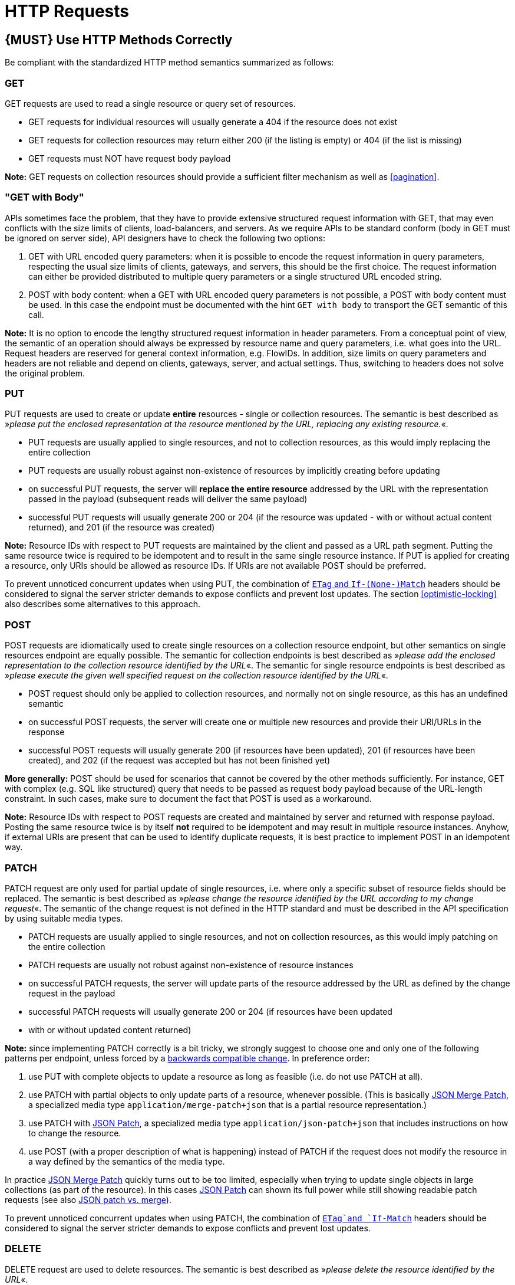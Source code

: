 [[http-requests]]
= HTTP Requests

[#148]
== {MUST} Use HTTP Methods Correctly

Be compliant with the standardized HTTP method semantics summarized as
follows:

[[get]]
=== GET

GET requests are used to read a single resource or query set of
resources.

* GET requests for individual resources will usually generate a 404 if
the resource does not exist
* GET requests for collection resources may return either 200 (if the
listing is empty) or 404 (if the list is missing)
* GET requests must NOT have request body payload

*Note:* GET requests on collection resources should provide a sufficient
filter mechanism as well as <<pagination>>.

[[get-with-body]]
=== "GET with Body"

APIs sometimes face the problem, that they have to provide extensive
structured request information with GET, that may even conflicts with
the size limits of clients, load-balancers, and servers. As we require
APIs to be standard conform (body in GET must be ignored on server
side), API designers have to check the following two options:

1.  GET with URL encoded query parameters: when it is possible to encode
the request information in query parameters, respecting the usual size
limits of clients, gateways, and servers, this should be the first
choice. The request information can either be provided distributed to
multiple query parameters or a single structured URL encoded string.
2.  POST with body content: when a GET with URL encoded query parameters
is not possible, a POST with body content must be used. In this case the
endpoint must be documented with the hint `GET with    body` to
transport the GET semantic of this call.

*Note:* It is no option to encode the lengthy structured request
information in header parameters. From a conceptual point of view, the
semantic of an operation should always be expressed by resource name and
query parameters, i.e. what goes into the URL. Request headers are
reserved for general context information, e.g. FlowIDs. In addition,
size limits on query parameters and headers are not reliable and depend
on clients, gateways, server, and actual settings. Thus, switching to
headers does not solve the original problem.

[[put]]
=== PUT

PUT requests are used to create or update *entire* resources - single or
collection resources. The semantic is best described as »_please put the
enclosed representation at the resource mentioned by the URL, replacing
any existing resource._«.

* PUT requests are usually applied to single resources, and not to
collection resources, as this would imply replacing the entire
collection
* PUT requests are usually robust against non-existence of resources by
implicitly creating before updating
* on successful PUT requests, the server will *replace the entire
resource* addressed by the URL with the representation passed in the
payload (subsequent reads will deliver the same payload)
* successful PUT requests will usually generate 200 or 204 (if the
resource was updated - with or without actual content returned), and 201
(if the resource was created)

*Note:* Resource IDs with respect to PUT requests are maintained by the
client and passed as a URL path segment. Putting the same resource twice
is required to be idempotent and to result in the same single resource
instance. If PUT is applied for creating a resource, only URIs should be
allowed as resource IDs. If URIs are not available POST should be
preferred.

To prevent unnoticed concurrent updates when using PUT, the combination
of <<182,`ETag` and `If-(None-)Match`>> headers should be considered to signal the server
stricter demands to expose conflicts and prevent lost updates. The section <<optimistic-locking>> also describes some 
alternatives to this approach. 

[[post]]
=== POST

POST requests are idiomatically used to create single resources on a
collection resource endpoint, but other semantics on single resources
endpoint are equally possible. The semantic for collection endpoints is
best described as »_please add the enclosed representation to the
collection resource identified by the URL_«. The semantic for single
resource endpoints is best described as »_please execute the given well
specified request on the collection resource identified by the URL_«.

* POST request should only be applied to collection resources, and
normally not on single resource, as this has an undefined semantic
* on successful POST requests, the server will create one or multiple
new resources and provide their URI/URLs in the response
* successful POST requests will usually generate 200 (if resources have
been updated), 201 (if resources have been created), and 202 (if the
request was accepted but has not been finished yet)

*More generally:* POST should be used for scenarios that cannot be
covered by the other methods sufficiently. For instance, GET with
complex (e.g. SQL like structured) query that needs to be passed as
request body payload because of the URL-length constraint. In such
cases, make sure to document the fact that POST is used as a workaround.

*Note:* Resource IDs with respect to POST requests are created and
maintained by server and returned with response payload. Posting the
same resource twice is by itself *not* required to be idempotent and may
result in multiple resource instances. Anyhow, if external URIs are
present that can be used to identify duplicate requests, it is best
practice to implement POST in an idempotent way.

[[patch]]
=== PATCH

PATCH request are only used for partial update of single resources, i.e.
where only a specific subset of resource fields should be replaced. The
semantic is best described as »_please change the resource identified by
the URL according to my change request_«. The semantic of the change
request is not defined in the HTTP standard and must be described in the
API specification by using suitable media types.

* PATCH requests are usually applied to single resources, and not on
collection resources, as this would imply patching on the entire
collection
* PATCH requests are usually not robust against non-existence of
resource instances
* on successful PATCH requests, the server will update parts of the
resource addressed by the URL as defined by the change request in the
payload
* successful PATCH requests will usually generate 200 or 204 (if
resources have been updated
* with or without updated content returned)

*Note:* since implementing PATCH correctly is a bit tricky, we strongly
suggest to choose one and only one of the following patterns per
endpoint, unless forced by a <<106,backwards compatible change>>.
In preference order:

1.  use PUT with complete objects to update a resource as long as
feasible (i.e. do not use PATCH at all).
2.  use PATCH with partial objects to only update parts of a resource,
whenever possible. (This is basically
https://tools.ietf.org/html/rfc7396[JSON Merge Patch], a specialized
media type `application/merge-patch+json` that is a partial resource
representation.)
3.  use PATCH with http://tools.ietf.org/html/rfc6902[JSON Patch], a
specialized media type `application/json-patch+json` that includes
instructions on how to change the resource.
4.  use POST (with a proper description of what is happening) instead of
PATCH if the request does not modify the resource in a way defined by
the semantics of the media type.

In practice https://tools.ietf.org/html/rfc7396[JSON Merge Patch]
quickly turns out to be too limited, especially when trying to update
single objects in large collections (as part of the resource). In this
cases http://tools.ietf.org/html/rfc6902[JSON Patch] can shown its full
power while still showing readable patch requests
(see also http://erosb.github.io/post/json-patch-vs-merge-patch[JSON patch vs. merge]).

To prevent unnoticed concurrent updates when using PATCH, the
combination of <<182,`ETag`and `If-Match`>> headers should be considered to
signal the server stricter demands to expose conflicts and prevent lost updates.

[#delete]
=== DELETE

DELETE request are used to delete resources. The semantic is best
described as »_please delete the resource identified by the URL_«.

* DELETE requests are usually applied to single resources, not on
collection resources, as this would imply deleting the entire collection
* successful DELETE request will usually generate 200 (if the deleted
resource is returned) or 204 (if no content is returned)
* failed DELETE request will usually generate 404 (if the resource
cannot be found) or 410 (if the resource was already deleted before)

[[head]]
=== HEAD

HEAD requests are used to retrieve the header information of single
resources and resource collections.

* HEAD has exactly the same semantics as GET, but returns headers only,
no body.

[[options]]
=== OPTIONS

OPTIONS are used to inspect the available operations (HTTP methods) of a
given endpoint.

* OPTIONS requests usually either return a comma separated list of
methods (provided by an `Allow:`-Header) or as a structured list of link
templates

*Note:* OPTIONS is rarely implemented, though it could be used to
self-describe the full functionality of a resource.

[#149]
== {MUST} Fulfill Safeness and Idempotency Properties

An operation can be...

* idempotent, i.e. operation will have the same effect on the server's state if executed
once or multiple times (note: this does not necessarily mean returning
the same response or status code)
* safe, i.e. must not have side effects such as state changes

Method implementations must fulfill the following basic properties:

[cols=",,",options="header",]
|=============================
|HTTP method |safe |idempotent
|OPTIONS |Yes |Yes
|HEAD |Yes |Yes
|GET |Yes |Yes
|PUT |No |Yes
|POST |No |No
|DELETE |No |Yes
|PATCH |No |No
|=============================

Please see also https://goo.gl/vhwh8a[Best Practices [internal link]]
for further hints on how to support the different HTTP methods on
resources.

[#154]
== {SHOULD} Explicitly define the Collection Format of Query Parameters

There are different ways of supplying a set of values as a query
parameter. One particular type should be selected and stated explicitly
in the API definition. The OpenAPI property
http://swagger.io/specification/[`collectionFormat`] is used to
specify the format of the query parameter.

Only the `csv` or `multi` formats should be used for multi-value query
parameters as described below.

[,cols="15%,25%,60%",options="header",]
|=======================================================================
|Collection Format |Description |Example
|`csv` |Comma separated values |`?parameter=value1,value2,value3`

|`multi` |Multiple parameter instances
|`?parameter=value1&parameter=value2&parameter=value3`
|=======================================================================

When choosing the collection format, take into account the tool support,
the escaping of special characters and the maximal URL length.

